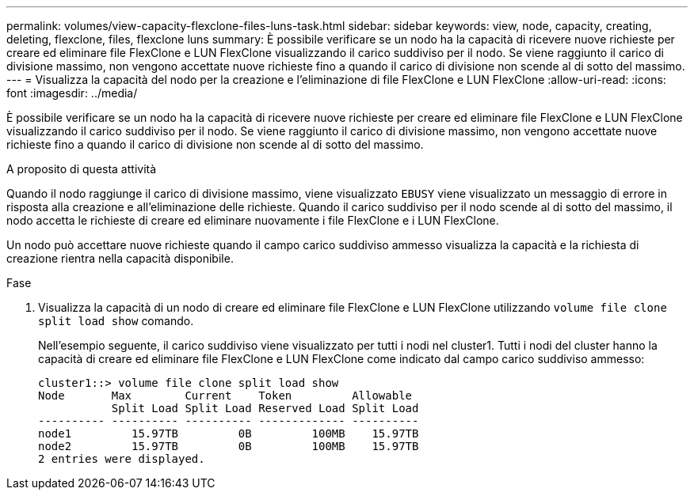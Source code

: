 ---
permalink: volumes/view-capacity-flexclone-files-luns-task.html 
sidebar: sidebar 
keywords: view, node, capacity, creating, deleting, flexclone, files, flexclone luns 
summary: È possibile verificare se un nodo ha la capacità di ricevere nuove richieste per creare ed eliminare file FlexClone e LUN FlexClone visualizzando il carico suddiviso per il nodo. Se viene raggiunto il carico di divisione massimo, non vengono accettate nuove richieste fino a quando il carico di divisione non scende al di sotto del massimo. 
---
= Visualizza la capacità del nodo per la creazione e l'eliminazione di file FlexClone e LUN FlexClone
:allow-uri-read: 
:icons: font
:imagesdir: ../media/


[role="lead"]
È possibile verificare se un nodo ha la capacità di ricevere nuove richieste per creare ed eliminare file FlexClone e LUN FlexClone visualizzando il carico suddiviso per il nodo. Se viene raggiunto il carico di divisione massimo, non vengono accettate nuove richieste fino a quando il carico di divisione non scende al di sotto del massimo.

.A proposito di questa attività
Quando il nodo raggiunge il carico di divisione massimo, viene visualizzato `EBUSY` viene visualizzato un messaggio di errore in risposta alla creazione e all'eliminazione delle richieste. Quando il carico suddiviso per il nodo scende al di sotto del massimo, il nodo accetta le richieste di creare ed eliminare nuovamente i file FlexClone e i LUN FlexClone.

Un nodo può accettare nuove richieste quando il campo carico suddiviso ammesso visualizza la capacità e la richiesta di creazione rientra nella capacità disponibile.

.Fase
. Visualizza la capacità di un nodo di creare ed eliminare file FlexClone e LUN FlexClone utilizzando `volume file clone split load show` comando.
+
Nell'esempio seguente, il carico suddiviso viene visualizzato per tutti i nodi nel cluster1. Tutti i nodi del cluster hanno la capacità di creare ed eliminare file FlexClone e LUN FlexClone come indicato dal campo carico suddiviso ammesso:

+
[listing]
----
cluster1::> volume file clone split load show
Node       Max        Current    Token         Allowable
           Split Load Split Load Reserved Load Split Load
---------- ---------- ---------- ------------- ----------
node1         15.97TB         0B         100MB    15.97TB
node2         15.97TB         0B         100MB    15.97TB
2 entries were displayed.
----

